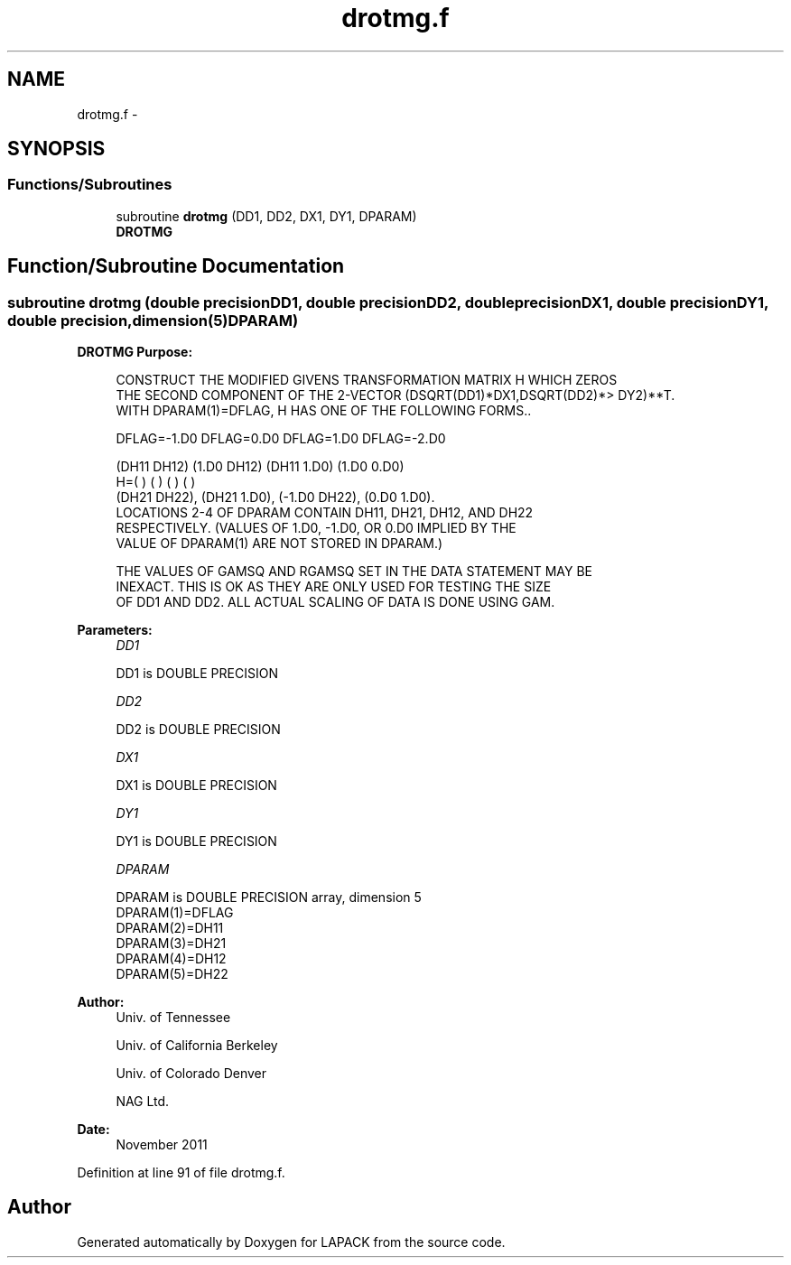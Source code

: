 .TH "drotmg.f" 3 "Sat Nov 16 2013" "Version 3.4.2" "LAPACK" \" -*- nroff -*-
.ad l
.nh
.SH NAME
drotmg.f \- 
.SH SYNOPSIS
.br
.PP
.SS "Functions/Subroutines"

.in +1c
.ti -1c
.RI "subroutine \fBdrotmg\fP (DD1, DD2, DX1, DY1, DPARAM)"
.br
.RI "\fI\fBDROTMG\fP \fP"
.in -1c
.SH "Function/Subroutine Documentation"
.PP 
.SS "subroutine drotmg (double precisionDD1, double precisionDD2, double precisionDX1, double precisionDY1, double precision, dimension(5)DPARAM)"

.PP
\fBDROTMG\fP \fBPurpose: \fP
.RS 4

.PP
.nf
    CONSTRUCT THE MODIFIED GIVENS TRANSFORMATION MATRIX H WHICH ZEROS
    THE SECOND COMPONENT OF THE 2-VECTOR  (DSQRT(DD1)*DX1,DSQRT(DD2)*>    DY2)**T.
    WITH DPARAM(1)=DFLAG, H HAS ONE OF THE FOLLOWING FORMS..

    DFLAG=-1.D0     DFLAG=0.D0        DFLAG=1.D0     DFLAG=-2.D0

      (DH11  DH12)    (1.D0  DH12)    (DH11  1.D0)    (1.D0  0.D0)
    H=(          )    (          )    (          )    (          )
      (DH21  DH22),   (DH21  1.D0),   (-1.D0 DH22),   (0.D0  1.D0).
    LOCATIONS 2-4 OF DPARAM CONTAIN DH11, DH21, DH12, AND DH22
    RESPECTIVELY. (VALUES OF 1.D0, -1.D0, OR 0.D0 IMPLIED BY THE
    VALUE OF DPARAM(1) ARE NOT STORED IN DPARAM.)

    THE VALUES OF GAMSQ AND RGAMSQ SET IN THE DATA STATEMENT MAY BE
    INEXACT.  THIS IS OK AS THEY ARE ONLY USED FOR TESTING THE SIZE
    OF DD1 AND DD2.  ALL ACTUAL SCALING OF DATA IS DONE USING GAM.
.fi
.PP
 
.RE
.PP
\fBParameters:\fP
.RS 4
\fIDD1\fP 
.PP
.nf
          DD1 is DOUBLE PRECISION
.fi
.PP
.br
\fIDD2\fP 
.PP
.nf
          DD2 is DOUBLE PRECISION
.fi
.PP
.br
\fIDX1\fP 
.PP
.nf
          DX1 is DOUBLE PRECISION
.fi
.PP
.br
\fIDY1\fP 
.PP
.nf
          DY1 is DOUBLE PRECISION
.fi
.PP
.br
\fIDPARAM\fP 
.PP
.nf
          DPARAM is DOUBLE PRECISION array, dimension 5
     DPARAM(1)=DFLAG
     DPARAM(2)=DH11
     DPARAM(3)=DH21
     DPARAM(4)=DH12
     DPARAM(5)=DH22
.fi
.PP
 
.RE
.PP
\fBAuthor:\fP
.RS 4
Univ\&. of Tennessee 
.PP
Univ\&. of California Berkeley 
.PP
Univ\&. of Colorado Denver 
.PP
NAG Ltd\&. 
.RE
.PP
\fBDate:\fP
.RS 4
November 2011 
.RE
.PP

.PP
Definition at line 91 of file drotmg\&.f\&.
.SH "Author"
.PP 
Generated automatically by Doxygen for LAPACK from the source code\&.
